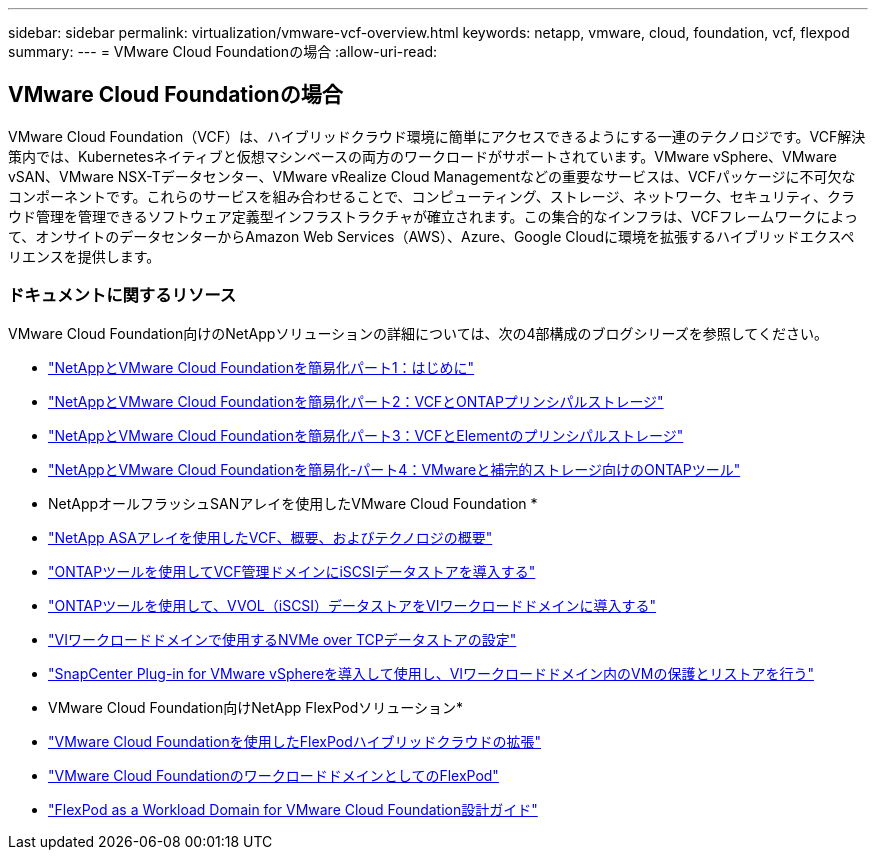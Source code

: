 ---
sidebar: sidebar 
permalink: virtualization/vmware-vcf-overview.html 
keywords: netapp, vmware, cloud, foundation, vcf, flexpod 
summary:  
---
= VMware Cloud Foundationの場合
:allow-uri-read: 




== VMware Cloud Foundationの場合

[role="lead"]
VMware Cloud Foundation（VCF）は、ハイブリッドクラウド環境に簡単にアクセスできるようにする一連のテクノロジです。VCF解決策内では、Kubernetesネイティブと仮想マシンベースの両方のワークロードがサポートされています。VMware vSphere、VMware vSAN、VMware NSX-Tデータセンター、VMware vRealize Cloud Managementなどの重要なサービスは、VCFパッケージに不可欠なコンポーネントです。これらのサービスを組み合わせることで、コンピューティング、ストレージ、ネットワーク、セキュリティ、クラウド管理を管理できるソフトウェア定義型インフラストラクチャが確立されます。この集合的なインフラは、VCFフレームワークによって、オンサイトのデータセンターからAmazon Web Services（AWS）、Azure、Google Cloudに環境を拡張するハイブリッドエクスペリエンスを提供します。



=== ドキュメントに関するリソース

VMware Cloud Foundation向けのNetAppソリューションの詳細については、次の4部構成のブログシリーズを参照してください。

* link:https://www.netapp.com/blog/netapp-vmware-cloud-foundation-getting-started/["NetAppとVMware Cloud Foundationを簡易化パート1：はじめに"]
* link:https://www.netapp.com/blog/netapp-vmware-cloud-foundation-ontap-principal-storage/["NetAppとVMware Cloud Foundationを簡易化パート2：VCFとONTAPプリンシパルストレージ"]
* link:https://www.netapp.com/blog/netapp-vmware-cloud-foundation-element-principal-storage/["NetAppとVMware Cloud Foundationを簡易化パート3：VCFとElementのプリンシパルストレージ"]
* link:https://www.netapp.com/blog/netapp-vmware-cloud-foundation-supplemental-storage/["NetAppとVMware Cloud Foundationを簡易化-パート4：VMwareと補完的ストレージ向けのONTAPツール"]


* NetAppオールフラッシュSANアレイを使用したVMware Cloud Foundation *

* link:https://docs.netapp.com/us-en/netapp-solutions/virtualization/vmware_vcf_asa_overview.html["NetApp ASAアレイを使用したVCF、概要、およびテクノロジの概要"]
* link:https://docs.netapp.com/us-en/netapp-solutions/virtualization/vmware_vcf_asa_supp_mgmt_iscsi.html["ONTAPツールを使用してVCF管理ドメインにiSCSIデータストアを導入する"]
* link:https://docs.netapp.com/us-en/netapp-solutions/virtualization/vmware_vcf_asa_supp_wkld_vvols.html["ONTAPツールを使用して、VVOL（iSCSI）データストアをVIワークロードドメインに導入する"]
* link:https://docs.netapp.com/us-en/netapp-solutions/virtualization/vmware_vcf_asa_supp_wkld_nvme.html["VIワークロードドメインで使用するNVMe over TCPデータストアの設定"]
* link:https://docs.netapp.com/us-en/netapp-solutions/virtualization/vmware_vcf_asa_scv_wkld.html["SnapCenter Plug-in for VMware vSphereを導入して使用し、VIワークロードドメイン内のVMの保護とリストアを行う"]


* VMware Cloud Foundation向けNetApp FlexPodソリューション*

* link:https://www.netapp.com/blog/expanding-flexpod-hybrid-cloud-with-vmware-cloud-foundation/["VMware Cloud Foundationを使用したFlexPodハイブリッドクラウドの拡張"]
* link:https://www.cisco.com/c/en/us/td/docs/unified_computing/ucs/UCS_CVDs/flexpod_vcf.html["VMware Cloud FoundationのワークロードドメインとしてのFlexPod"]
* link:https://www.cisco.com/c/en/us/td/docs/unified_computing/ucs/UCS_CVDs/flexpod_vcf_design.html["FlexPod as a Workload Domain for VMware Cloud Foundation設計ガイド"]

